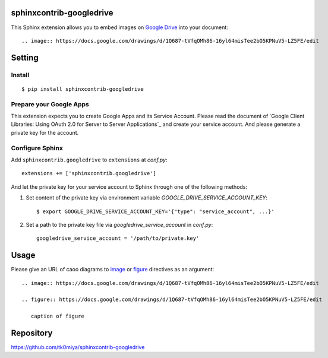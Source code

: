 sphinxcontrib-googledrive
=========================

This Sphinx extension allows you to embed images on `Google Drive`_ into your document::

  .. image:: https://docs.google.com/drawings/d/1Q687-tVfqOMh86-16yl64misTee2bO5KPNuV5-LZ5FE/edit

.. _Google Drive: https://www.google.com/drive/


Setting
=======

Install
-------

::

   $ pip install sphinxcontrib-googledrive


Prepare your Google Apps
------------------------

This extension expects you to create Google Apps and its Service Account.
Please read the document of `Google Client Libraries: Using OAuth 2.0 for
Server to Server Applications`_ and create your service account.  And
please generate a private key for the account.

.. _Google Client Libraries: Using OAuth 2.0 for Server to Server Applications`: https://developers.google.com/api-client-library/python/auth/service-accounts

Configure Sphinx
----------------

Add ``sphinxcontrib.googledrive`` to ``extensions`` at `conf.py`::

   extensions += ['sphinxcontrib.googledrive']

And let the private key for your service account to Sphinx through one of
the following methods:

1. Set content of the private key via environment variable
   `GOOGLE_DRIVE_SERVICE_ACCOUNT_KEY`::

     $ export GOOGLE_DRIVE_SERVICE_ACCOUNT_KEY='{"type": "service_account", ...}'

2. Set a path to the private key file via `googledrive_service_account`
   in `conf.py`::

     googledrive_service_account = '/path/to/private.key'


Usage
=====

Please give an URL of caoo diagrams to image_ or figure_ directives
as an argument::

  .. image:: https://docs.google.com/drawings/d/1Q687-tVfqOMh86-16yl64misTee2bO5KPNuV5-LZ5FE/edit

  .. figure:: https://docs.google.com/drawings/d/1Q687-tVfqOMh86-16yl64misTee2bO5KPNuV5-LZ5FE/edit

     caption of figure

.. _image: http://docutils.sourceforge.net/docs/ref/rst/directives.html#image
.. _figure: http://docutils.sourceforge.net/docs/ref/rst/directives.html#figure


Repository
==========

https://github.com/tk0miya/sphinxcontrib-googledrive
